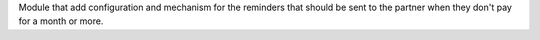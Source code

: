 Module that add configuration and mechanism for the reminders that should be sent to the partner when they don't pay for a month or more.
